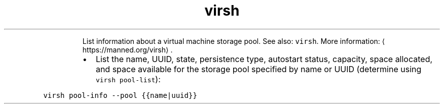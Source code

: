 .TH virsh pool\-info
.PP
.RS
List information about a virtual machine storage pool.
See also: \fB\fCvirsh\fR\&.
More information: \[la]https://manned.org/virsh\[ra]\&.
.RE
.RS
.IP \(bu 2
List the name, UUID, state, persistence type, autostart status, capacity, space allocated, and space available for the storage pool specified by name or UUID (determine using \fB\fCvirsh pool\-list\fR):
.RE
.PP
\fB\fCvirsh pool\-info \-\-pool {{name|uuid}}\fR
